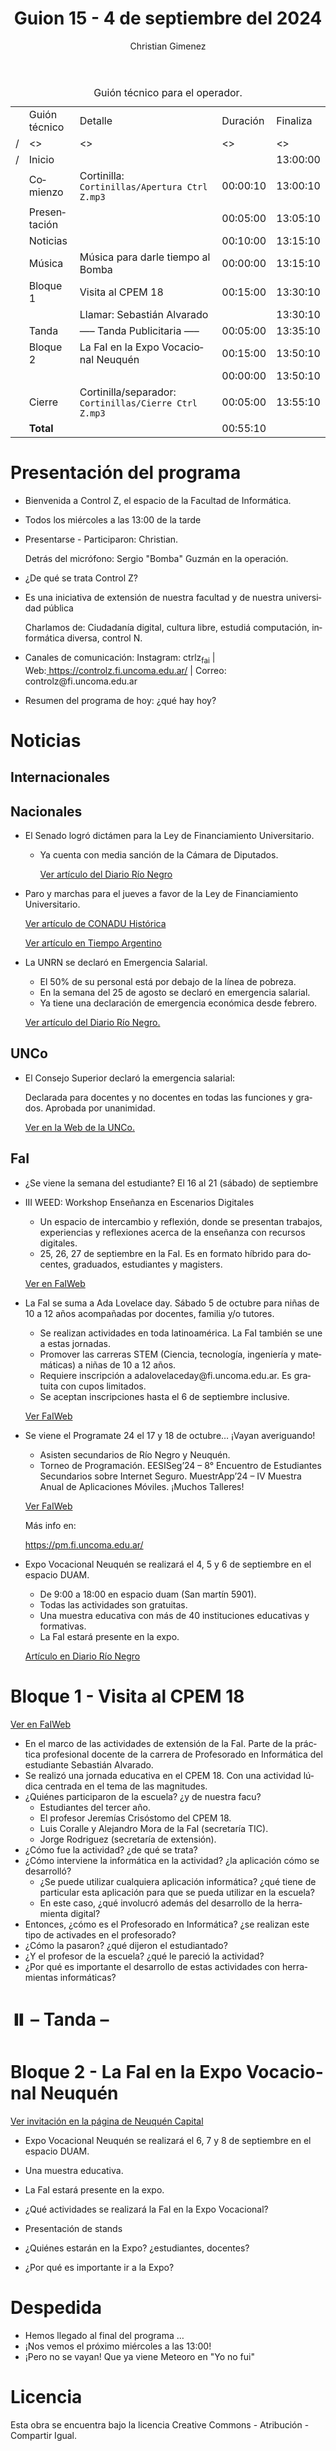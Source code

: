 #+title: Guion 15 - 4 de septiembre del 2024

#+HTML: <main>

#+caption: Guión técnico para el operador.
|   | Guión técnico | Detalle                                             | Duración | Finaliza |
| / | <>            | <>                                                  |       <> |       <> |
| / | Inicio        |                                                     |          | 13:00:00 |
|---+---------------+-----------------------------------------------------+----------+----------|
|   | Comienzo      | Cortinilla: =Cortinillas/Apertura Ctrl Z.mp3=         | 00:00:10 | 13:00:10 |
|   | Presentación  |                                                     | 00:05:00 | 13:05:10 |
|---+---------------+-----------------------------------------------------+----------+----------|
|   | Noticias      |                                                     | 00:10:00 | 13:15:10 |
|---+---------------+-----------------------------------------------------+----------+----------|
|   | Música        | Música para darle tiempo al Bomba \bomb{}                | 00:00:00 | 13:15:10 |
|---+---------------+-----------------------------------------------------+----------+----------|
|   | Bloque 1      | Visita al CPEM 18                                   | 00:15:00 | 13:30:10 |
|   |               | \telephone{} Llamar: Sebastián Alvarado                       |          | 13:30:10 |
|---+---------------+-----------------------------------------------------+----------+----------|
|   | \pausebutton{} Tanda      | ----- Tanda Publicitaria -----                      | 00:05:00 | 13:35:10 |
|---+---------------+-----------------------------------------------------+----------+----------|
|   | Bloque 2      | La FaI en la Expo Vocacional Neuquén                | 00:15:00 | 13:50:10 |
|   |               | \telephone{}                                                  | 00:00:00 | 13:50:10 |
|---+---------------+-----------------------------------------------------+----------+----------|
|   | Cierre        | Cortinilla/separador: =Cortinillas/Cierre Ctrl Z.mp3= | 00:05:00 | 13:55:10 |
|---+---------------+-----------------------------------------------------+----------+----------|
|---+---------------+-----------------------------------------------------+----------+----------|
|   | *Total*         |                                                     | 00:55:10 |          |
#+TBLFM: @4$5..@13$5=$4 + @-1$5;T::@14$4='(apply '+ '(@4$4..@13$4));T

* Presentación del programa
- Bienvenida a Control Z, el espacio de la Facultad de Informática.
- Todos los miércoles a las 13:00 de la tarde
- Presentarse - Participaron: Christian.
  
  Detrás del micrófono: Sergio "Bomba" Guzmán en la operación.
  
- ¿De qué se trata Control Z?

- Es una iniciativa de extensión de nuestra facultad y de nuestra
  universidad pública
  
  Charlamos de: Ciudadanía digital, cultura libre, estudiá computación,
  informática diversa, control N.

- Canales de comunicación: Instagram: ctrlz_fai |
  Web:[[https://www.google.com/url?q=https://controlz.fi.uncoma.edu.ar/&sa=D&source=editors&ust=1710886972631607&usg=AOvVaw0Nd3amx84NFOIIJmebjzYD][ ]][[https://www.google.com/url?q=https://controlz.fi.uncoma.edu.ar/&sa=D&source=editors&ust=1710886972631851&usg=AOvVaw2WckiSK9W10CI0pP35EAyw][https://controlz.fi.uncoma.edu.ar/]] |
  Correo: controlz@fi.uncoma.edu.ar
- Resumen del programa de hoy: ¿qué hay hoy?

* Noticias
** Internacionales
** Nacionales
- El Senado logró dictámen para la Ley de Financiamiento Universitario.

  - Ya cuenta con media sanción de la Cámara de Diputados.

   [[https://www.rionegro.com.ar/politica/ley-de-financiamiento-universitario-el-senado-logro-dictamen-y-busca-otro-reves-para-el-gobierno-3774147/][Ver artículo del Diario Río Negro]]

- Paro y marchas para el jueves a favor de la Ley de Financiamiento Universitario.

  [[https://conaduhistorica.org.ar/prensa/05-09-paro-nacional-en-las-universidades-nacionales/][Ver artículo de CONADU Histórica]]

  [[https://www.tiempoar.com.ar/ta_article/docentes-de-las-universidades-nacionales-vuelven-a-parar-y-marchan-el-jueves-en-favor-de-la-ley-de-financiamiento/][Ver artículo en Tiempo Argentino]]
   
- La UNRN se declaró en Emergencia Salarial.

  - El 50% de su personal está por debajo de la línea de pobreza.
  - En la semana del 25 de agosto se declaró en emergencia salarial.
  - Ya tiene una declaración de emergencia económica desde febrero.

  [[https://www.rionegro.com.ar/politica/la-unrn-declaro-la-emergencia-salarial-universitaria-3759720/][Ver artículo del Diario Río Negro.]]

** UNCo
- El Consejo Superior declaró la emergencia salarial:  

  Declarada para docentes y no docentes en todas las funciones y grados. Aprobada por unanimidad.  

  [[https://www.uncoma.edu.ar/el-consejo-superior-declaro-la-emergencia-salarial-en-la-unco/][Ver en la Web de la UNCo.]]


** FaI
- ¿Se viene la semana del estudiante? El 16 al 21 (sábado) de septiembre

- III WEED: Workshop Enseñanza en Escenarios Digitales 

  - Un espacio de intercambio y reflexión, donde se presentan trabajos, experiencias y reflexiones acerca de la enseñanza con recursos digitales. 
  - 25, 26, 27 de septiembre en la FaI. Es en formato híbrido para docentes, graduados, estudiantes y magisters.

  [[https://www.fi.uncoma.edu.ar/index.php/novedades/iii-workshop-ensenanza-en-escenarios-digitales-iiiweed/][Ver en FaIWeb]] 
  
- La FaI se suma a Ada Lovelace day. Sábado 5 de octubre para niñas de 10 a 12 años acompañadas por docentes, familia y/o tutores.
  
  - Se realizan actividades en toda latinoamérica. La FaI también se une a estas jornadas. 
  - Promover las carreras STEM (Ciencia, tecnología, ingeniería y matemáticas) a niñas de 10 a 12 años. 
  - Requiere inscripción a adalovelaceday@fi.uncoma.edu.ar. Es gratuita con cupos limitados.
  - Se aceptan inscripciones hasta el 6 de septiembre inclusive.

  [[https://www.fi.uncoma.edu.ar/index.php/novedades/jornada-latinoamericana-de-talleres-stem-para-ninas-y-mujeres-adolescentes-ada-lovelace-2024/][Ver FaIWeb]]
  
- Se viene el Programate 24 el 17 y 18 de octubre... ¡Vayan averiguando!
  - Asisten secundarios de Río Negro y Neuquén. 
  - Torneo de Programación. EESISeg’24 – 8° Encuentro de Estudiantes Secundarios sobre Internet Seguro. MuestrApp’24 – IV Muestra Anual de Aplicaciones Móviles. ¡Muchos Talleres! 

  [[https://www.fi.uncoma.edu.ar/index.php/novedades/programate-24/][Ver FaIWeb]]

  Más info en:
  
  https://pm.fi.uncoma.edu.ar/

- Expo Vocacional Neuquén se realizará el 4, 5 y 6 de septiembre en el espacio DUAM.

  - De 9:00 a 18:00 en espacio duam (San martín 5901).
  - Todas las actividades son gratuitas.
  - Una muestra educativa con más de 40 instituciones educativas y formativas.
  - La FaI estará presente en la expo.

  [[https://www.rionegro.com.ar/sociedad/llega-la-expovocacional-a-neuquen-dias-horarios-y-propuestas-de-la-feria-educativa-mas-esperada-del-ano-3770036/][Artículo en Diario Río Negro]]
  

* Bloque 1 - Visita al CPEM 18

[[https://www.fi.uncoma.edu.ar/index.php/novedades/la-fai-visita-el-cpem-18-con-una-actividad-ludica-centrada-en-el-tema-de-las-magnitudes/][Ver en FaIWeb]]

- En el marco de las actividades de extensión de la FaI. Parte de la práctica profesional docente de la carrera de Profesorado en Informática del estudiante Sebastián Alvarado.
- Se realizó una jornada educativa en el CPEM 18. Con una actividad lúdica centrada en el tema de las magnitudes.
- ¿Quiénes participaron de la escuela? ¿y de nuestra facu?
  - Estudiantes del tercer año.
  - El profesor Jeremías Crisóstomo del CPEM 18.
  - Luis Coralle y Alejandro Mora de la FaI (secretaría TIC).
  - Jorge Rodriguez (secretaría de extensión).
- ¿Cómo fue la actividad? ¿de qué se trata?
- ¿Cómo interviene la informática en la actividad? ¿la aplicación cómo se desarrolló?
  - ¿Se puede utilizar cualquiera aplicación informática? ¿qué tiene de particular esta aplicación para que se pueda utilizar en la escuela?
  - En este caso, ¿qué involucró además del desarrollo de la herramienta digital?
- Entonces, ¿cómo es el Profesorado en Informática? ¿se realizan este tipo de activades en el profesorado? 
- ¿Cómo la pasaron? ¿qué dijeron el estudiantado?
- ¿Y el profesor de la escuela? ¿qué le pareció la actividad?
- ¿Por qué es importante el desarrollo de estas actividades con herramientas informáticas?


* ⏸️ -- Tanda --
* Bloque 2 - La FaI en la Expo Vocacional Neuquén

[[https://www.neuquencapital.gov.ar/turismo/eventos/expovocacional/][Ver invitación en la página de Neuquén Capital]]

- Expo Vocacional Neuquén se realizará el 6, 7 y 8 de septiembre en el espacio DUAM.
- Una muestra educativa.
- La FaI estará presente en la expo.

- ¿Qué actividades se realizará la FaI en la Expo Vocacional?
- Presentación de stands
- ¿Quiénes estarán en la Expo? ¿estudiantes, docentes?
- ¿Por qué es importante ir a la Expo?

* Despedida
- Hemos llegado al final del programa ...
- ¡Nos vemos el próximo miércoles a las 13:00!
- ¡Pero no se vayan! Que ya viene Meteoro en "Yo no fui"

* Licencia
Esta obra se encuentra bajo la licencia Creative Commons - Atribución - Compartir Igual.

#+HTML: </main>

* Meta     :noexport:

# ----------------------------------------------------------------------
#+SUBTITLE:
#+AUTHOR: Christian Gimenez
#+EMAIL:
#+DESCRIPTION: 
#+KEYWORDS: 
#+COLUMNS: %40ITEM(Task) %17Effort(Estimated Effort){:} %CLOCKSUM

#+STARTUP: inlineimages hidestars content hideblocks entitiespretty
#+STARTUP: indent fninline latexpreview

#+OPTIONS: H:3 num:t toc:t \n:nil @:t ::t |:t ^:{} -:t f:t *:t <:t
#+OPTIONS: TeX:t LaTeX:t skip:nil d:nil todo:t pri:nil tags:not-in-toc
#+OPTIONS: tex:imagemagick

#+TODO: TODO(t!) CURRENT(c!) PAUSED(p!) | DONE(d!) CANCELED(C!@)

# -- Export
#+LANGUAGE: es
#+EXPORT_SELECT_TAGS: export
#+EXPORT_EXCLUDE_TAGS: noexport
# #+export_file_name: 

# -- HTML Export
#+INFOJS_OPT: view:info toc:t ftoc:t ltoc:t mouse:underline buttons:t path:libs/org-info.js
#+XSLT:

# -- For ox-twbs or HTML Export
# #+HTML_HEAD: <link href="libs/bootstrap.min.css" rel="stylesheet">
# -- -- LaTeX-CSS
# #+HTML_HEAD: <link href="css/style-org.css" rel="stylesheet">

# #+HTML_HEAD: <script src="libs/jquery.min.js"></script> 
# #+HTML_HEAD: <script src="libs/bootstrap.min.js"></script>

#+HTML_HEAD_EXTRA: <link href="../css/guiones-2024.css" rel="stylesheet">

# -- LaTeX Export
# #+LATEX_CLASS: article
#+latex_compiler: lualatex
# #+latex_class_options: [12pt, twoside]

#+latex_header: \usepackage{csquotes}
# #+latex_header: \usepackage[spanish]{babel}
# #+latex_header: \usepackage[margin=2cm]{geometry}
# #+latex_header: \usepackage{fontspec}
#+latex_header: \usepackage{emoji}
# -- biblatex
#+latex_header: \usepackage[backend=biber, style=alphabetic, backref=true]{biblatex}
#+latex_header: \addbibresource{tangled/biblio.bib}
# -- -- Tikz
# #+LATEX_HEADER: \usepackage{tikz}
# #+LATEX_HEADER: \usetikzlibrary{arrows.meta}
# #+LATEX_HEADER: \usetikzlibrary{decorations}
# #+LATEX_HEADER: \usetikzlibrary{decorations.pathmorphing}
# #+LATEX_HEADER: \usetikzlibrary{shapes.geometric}
# #+LATEX_HEADER: \usetikzlibrary{shapes.symbols}
# #+LATEX_HEADER: \usetikzlibrary{positioning}
# #+LATEX_HEADER: \usetikzlibrary{trees}

# #+LATEX_HEADER_EXTRA:

# --  Info Export
#+TEXINFO_DIR_CATEGORY: A category
#+TEXINFO_DIR_TITLE: Guiones: (Guion)
#+TEXINFO_DIR_DESC: One line description.
#+TEXINFO_PRINTED_TITLE: Guiones
#+TEXINFO_FILENAME: Guion.info


# Local Variables:
# org-hide-emphasis-markers: t
# org-use-sub-superscripts: "{}"
# fill-column: 80
# visual-line-fringe-indicators: t
# ispell-local-dictionary: "british"
# org-latex-default-figure-position: "tbp"
# End:
